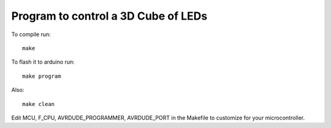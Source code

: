 ====================================
Program to control a 3D Cube of LEDs
====================================

To compile run::

  make

To flash it to arduino run::

  make program

Also::

  make clean

Edit MCU, F_CPU, AVRDUDE_PROGRAMMER, AVRDUDE_PORT in the Makefile to customize for your microcontroller.

